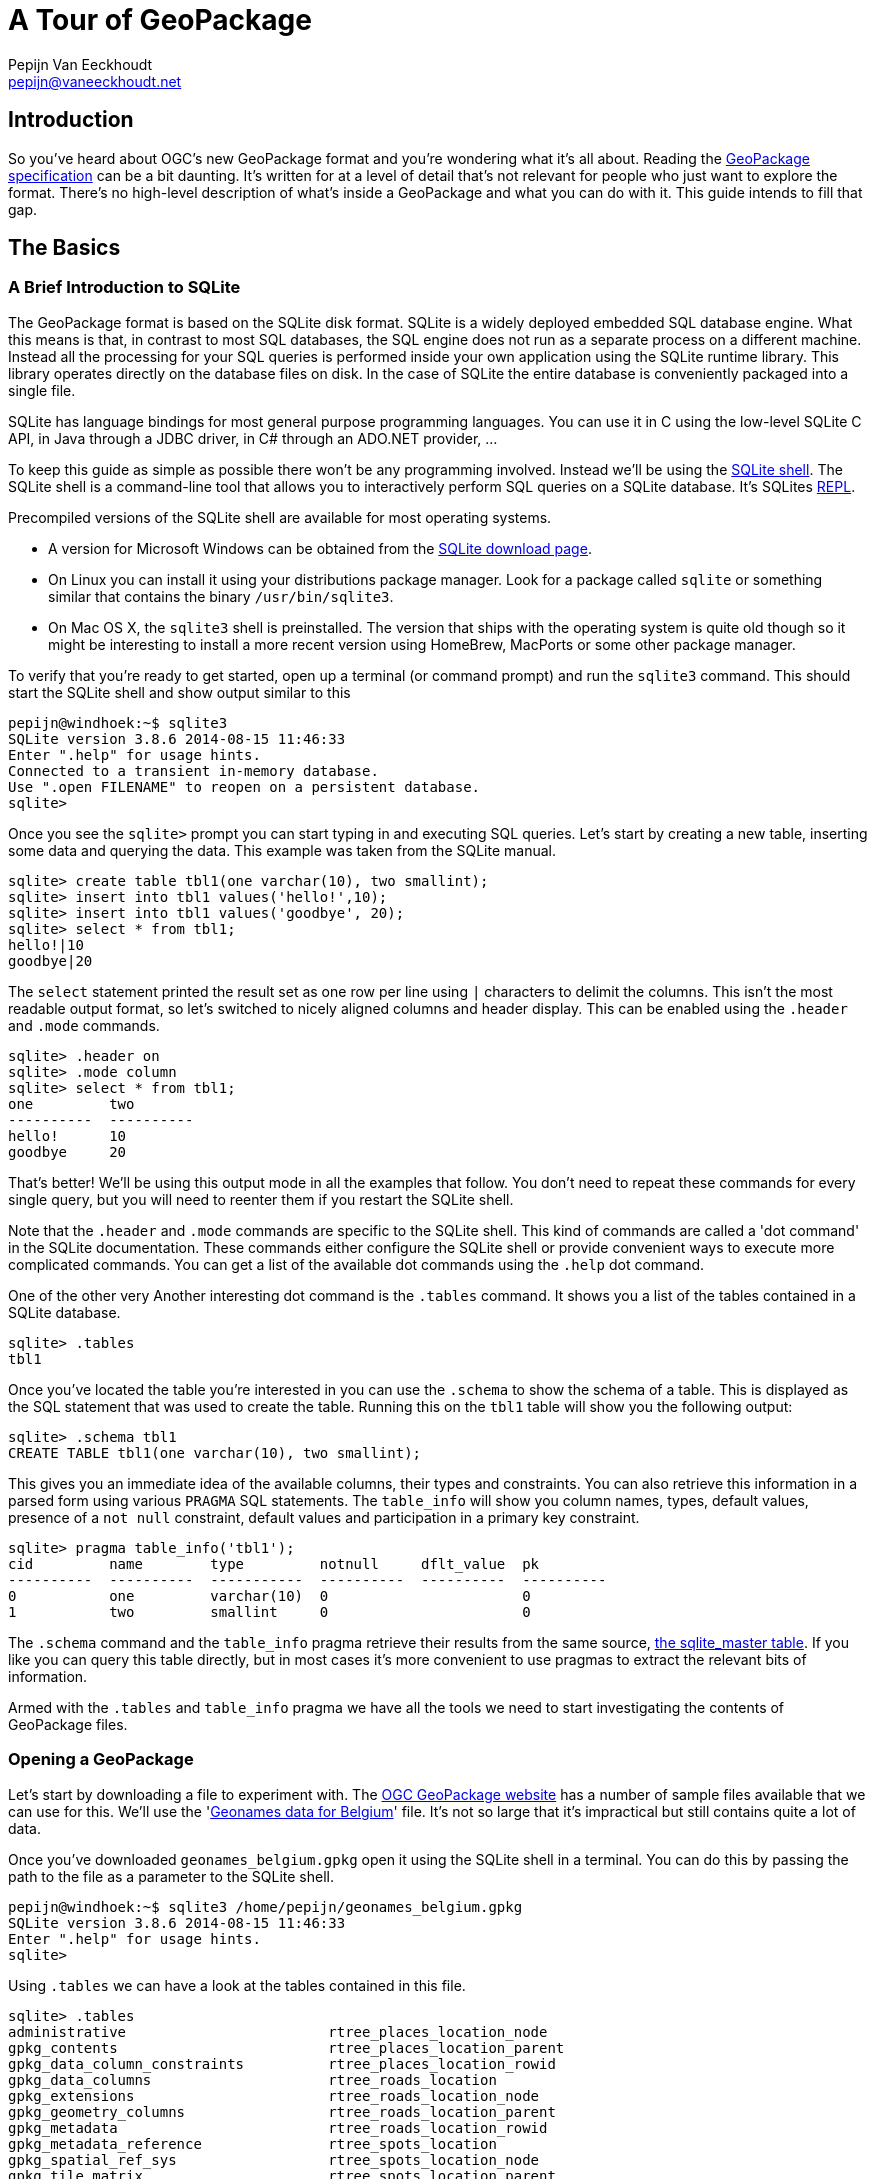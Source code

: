 = A Tour of GeoPackage
Pepijn Van Eeckhoudt <pepijn@vaneeckhoudt.net>

== Introduction

So you've heard about OGC's new GeoPackage format and you're wondering what it's all about.
Reading the http://geopackage.org/spec[GeoPackage specification] can be a bit daunting.
It's written for at a level of detail that's not relevant for people who just want to explore the format.
There's no high-level description of what's inside a GeoPackage and what you can do with it.
This guide intends to fill that gap.

== The Basics

=== A Brief Introduction to SQLite

The GeoPackage format is based on the SQLite disk format.
SQLite is a widely deployed embedded SQL database engine.
What this means is that, in contrast to most SQL databases, the SQL engine does not run as a separate process on a different machine.
Instead all the processing for your SQL queries is performed inside your own application using the SQLite runtime library.
This library operates directly on the database files on disk.
In the case of SQLite the entire database is conveniently packaged into a single file.

SQLite has language bindings for most general purpose programming languages.
You can use it in C using the low-level SQLite C API, in Java through a JDBC driver, in C# through an ADO.NET provider, ...

To keep this guide as simple as possible there won't be any programming involved.
Instead we'll be using the http://www.sqlite.org/cli.html[SQLite shell].
The SQLite shell is a command-line tool that allows you to interactively perform SQL queries on a SQLite database.
It's SQLites http://en.wikipedia.org/wiki/Read%E2%80%93eval%E2%80%93print_loop[REPL].

Precompiled versions of the SQLite shell are available for most operating systems.

* A version for Microsoft Windows can be obtained from the http://sqlite.org/download.html[SQLite download page].
* On Linux you can install it using your distributions package manager.
  Look for a package called `sqlite` or something similar that contains the binary `/usr/bin/sqlite3`.
* On Mac OS X, the `sqlite3` shell is preinstalled.
  The version that ships with the operating system is quite old though so it might be interesting to install a more recent version using HomeBrew, MacPorts or some other package manager.

To verify that you're ready to get started, open up a terminal (or command prompt) and run the `sqlite3` command.
This should start the SQLite shell and show output similar to this

----
pepijn@windhoek:~$ sqlite3
SQLite version 3.8.6 2014-08-15 11:46:33
Enter ".help" for usage hints.
Connected to a transient in-memory database.
Use ".open FILENAME" to reopen on a persistent database.
sqlite>
----

Once you see the `sqlite>` prompt you can start typing in and executing SQL queries.
Let's start by creating a new table, inserting some data and querying the data.
This example was taken from the SQLite manual.

----
sqlite> create table tbl1(one varchar(10), two smallint);
sqlite> insert into tbl1 values('hello!',10);
sqlite> insert into tbl1 values('goodbye', 20);
sqlite> select * from tbl1;
hello!|10
goodbye|20
----

The `select` statement printed the result set as one row per line using `|` characters to delimit the columns.
This isn't the most readable output format, so let's switched to nicely aligned columns and header display.
This can be enabled using the `.header` and `.mode` commands.

----
sqlite> .header on
sqlite> .mode column
sqlite> select * from tbl1;
one         two
----------  ----------
hello!      10
goodbye     20
----

That's better!
We'll be using this output mode in all the examples that follow.
You don't need to repeat these commands for every single query, but you will need to reenter them if you restart the SQLite shell.

Note that the `.header` and `.mode` commands are specific to the SQLite shell.
This kind of commands are called a 'dot command' in the SQLite documentation.
These commands either configure the SQLite shell or provide convenient ways to execute more complicated commands.
You can get a list of the available dot commands using the `.help` dot command.

One of the other very Another interesting dot command is the `.tables` command.
It shows you a list of the tables contained in a SQLite database.

----
sqlite> .tables
tbl1
----

Once you've located the table you're interested in you can use the `.schema` to show the schema of a table.
This is displayed as the SQL statement that was used to create the table.
Running this on the `tbl1` table will show you the following output:

----
sqlite> .schema tbl1
CREATE TABLE tbl1(one varchar(10), two smallint);
----

This gives you an immediate idea of the available columns, their types and constraints.
You can also retrieve this information in a parsed form using various `PRAGMA` SQL statements.
The `table_info` will show you column names, types, default values, presence of a `not null` constraint, default values and participation in a primary key constraint.

----
sqlite> pragma table_info('tbl1');
cid         name        type         notnull     dflt_value  pk
----------  ----------  -----------  ----------  ----------  ----------
0           one         varchar(10)  0                       0
1           two         smallint     0                       0
----

The `.schema` command and the `table_info` pragma retrieve their results from the same source, https://www.sqlite.org/fileformat2.html#sqlite_master[the sqlite_master table].
If you like you can query this table directly, but in most cases it's more convenient to use pragmas to extract the relevant bits of information.

Armed with the `.tables` and `table_info` pragma we have all the tools we need to start investigating the contents of GeoPackage files.

=== Opening a GeoPackage

Let's start by downloading a file to experiment with.
The http://www.geopackage.org/#sampledata[OGC GeoPackage website] has a number of sample files available that we can use for this.
We'll use the 'http://www.geopackage.org/data/geonames_belgium.gpkg[Geonames data for Belgium]' file.
It's not so large that it's impractical but still contains quite a lot of data.

Once you've downloaded `geonames_belgium.gpkg` open it using the SQLite shell in a terminal.
You can do this by passing the path to the file as a parameter to the SQLite shell.

----
pepijn@windhoek:~$ sqlite3 /home/pepijn/geonames_belgium.gpkg
SQLite version 3.8.6 2014-08-15 11:46:33
Enter ".help" for usage hints.
sqlite>
----

Using `.tables` we can have a look at the tables contained in this file.

----
sqlite> .tables
administrative                        rtree_places_location_node
gpkg_contents                         rtree_places_location_parent
gpkg_data_column_constraints          rtree_places_location_rowid
gpkg_data_columns                     rtree_roads_location
gpkg_extensions                       rtree_roads_location_node
gpkg_geometry_columns                 rtree_roads_location_parent
gpkg_metadata                         rtree_roads_location_rowid
gpkg_metadata_reference               rtree_spots_location
gpkg_spatial_ref_sys                  rtree_spots_location_node
gpkg_tile_matrix                      rtree_spots_location_parent
gpkg_tile_matrix_set                  rtree_spots_location_rowid
hydrography                           rtree_terrain_location
leisure                               rtree_terrain_location_node
places                                rtree_terrain_location_parent
roads                                 rtree_terrain_location_rowid
rtree_administrative_location         rtree_undersea_location
rtree_administrative_location_node    rtree_undersea_location_node
rtree_administrative_location_parent  rtree_undersea_location_parent
rtree_administrative_location_rowid   rtree_undersea_location_rowid
rtree_hydrography_location            rtree_vegetation_location
rtree_hydrography_location_node       rtree_vegetation_location_node
rtree_hydrography_location_parent     rtree_vegetation_location_parent
rtree_hydrography_location_rowid      rtree_vegetation_location_rowid
rtree_leisure_location                spots
rtree_leisure_location_node           terrain
rtree_leisure_location_parent         undersea
rtree_leisure_location_rowid          vegetation
rtree_places_location
----

That's an intimidating list of tables for something that claims to be a simple format.
Don't worry though, it's not all that complicated in practice.
We'll cover most of these tables in this guide explaining the intended use of each one.

All the tables that start with `gpkg_` are GeoPackage metadata tables.
Their schema is fixed and defined by the specification.
The `rtree_` tables are spatial index which are covered in detail later on.
All the other tables contain the actual data itself.

There's no need to use `.tables` to determine the datasets that are present in a GeoPackage though.
Each GeoPackage file contains a table of contents that lists the datasets along with some additional metadata.
This table of contents is the `gpkg_contents` table which we'll look at next.

=== Finding Out What's Inside

With 'http://www.geopackage.org/data/geonames_belgium.gpkg[geonames_belgium.gpkg]' open in the SQLite shell, let's query the `gpkg_contents` table to see which data sets it contains.

----
sqlite> select * from gpkg_contents;
table_name      data_type   identifier      description                      last_change               min_x       min_y       max_x       max_y       srs_id
--------------  ----------  --------------  -------------------------------  ------------------------  ----------  ----------  ----------  ----------  ----------
administrative  features    administrative  Countries, states, regions, ...  2014-03-05T15:31:28.000Z  0.62944     48.73167    7.51111     52.26862    4326
hydrography     features    hydrography     Streams, lakes, ...              2014-03-05T15:31:37.000Z  0.63333     48.73231    7.50984     52.26775    4326
leisure         features    leisure         Parks, areas, ...                2014-03-05T15:31:46.000Z  0.66667     48.74395    7.5         52.2681     4326
places          features    places          Cities, villages, ...            2014-03-05T15:31:56.000Z  0.62907     48.73143    7.51168     52.26842    4326
roads           features    roads           Roads, railroads, ...            2014-03-05T15:32:05.000Z  0.7027      48.771      7.15943     52.24138    4326
spots           features    spots           Spots, buildings, farms          2014-03-05T15:32:14.000Z  0.62995     48.7316     7.5116      52.26855    4326
terrain         features    terrain         Mountains, hilss, rocks, ...     2014-03-05T15:32:23.000Z  0.7         48.75576    7.51096     52.26858    4326
undersea        features    undersea        Undersea                         2014-03-05T15:32:31.000Z  1.95        51.23333    3.0         51.63333    4326
vegetation      features    vegetation      Forests, heaths, ...             2014-03-05T15:32:39.000Z  0.6918      48.73333    7.50873     52.26821    4326
----

This shows us that there are nine different data sets inside this particular file.
Each row specifies the name of the table containing the actual data, what kind of data it is, and some other basic metadata.

The `data_type` column indicates the nature of the dataset.
The base GeoPackage specification defines two types of data, `features` for Simple Feature data and `tiles` for image tile matrices.
These provide a means to encoded data that is more or less equivalent to OGC's http://www.opengeospatial.org/standards/sfa[Simple Features] and http://www.opengeospatial.org/standards/wmts[Web Map Tile Service].

The `min_x`, `min_y`, `max_x` and , `max_y` specify the area where the data set is located.
This is just an approximation though and may be omitted.
It also doesn't necessarily have to be an exact match for the actual data.
The rectangle defined here may be larger or smaller than the area covered by the actual data.
What that means is that you can use this to show users a preview of the location of the data set, but you shouldn't make to many assumptions based on this.

The `srs_id` column specifies the coordinate system in which the previous columns are defined.
It's a foreign key for a row in the `gpkg_spatial_ref_sys` table which we'll cover next.

=== Spatial Reference Systems

There are many ways to describe a location on the Earth.
Sometimes you use coordinates specified in degrees, sometimes you use coordinates measured in meters or feet in some projection, etc.
As an example the location of Ukkel, Belgium can be specified as 50°47′52″N, 4°21′33″E wrt WGS-84 or as 649328m, 665262m wrt Lambert 2008.
If you don't know the how a coordinate was measure it is impossible to correctly interpret it since the coordinate values are all written in the database as simple numbers.

The `gpkg_spatial_ref_sys` is where you need to look to determine how coordinates should be interpreted.
Each row in this table describes a Spatial Reference System (SRS) (also known as a Coordinate Reference System (CRS)).
An SRS is a local, regional or global coordinate system that can be used to describe locations on the Earth.
A detailed discussion of SRSs is beyond the scope of this guide.
Just remember that there are many different ones and that you need to specify the applicable SRS when exchanging coordinates information.
Otherwise the two entities exchanging information may interpret the same location differently leading to incorrect results.
This can be pretty dangerous depending on the system you're working on.

Let's have a look at what `gpkg_spatial_ref_sys` contains in 'http://www.geopackage.org/data/geonames_belgium.gpkg[geonames_belgium.gpkg]'

----
sqlite> select * from gpkg_spatial_ref_sys;
srs_name             srs_id      organization  organization_coordsys_id  definition  description
-------------------  ----------  ------------  ------------------------  ----------  -----------
Undefined Cartesian  -1          NONE          -1                        undefined
Undefined Geographi  0           NONE          0                         undefined
WGS 84               4326        EPSG          4326                      GEOGCS["WG
----

The `srs_id` column gives each SRS a unique identifier that is local to this GeoPackage file.
This is the value that gets used throughout the GeoPackage file when you want to indicate what the applicable SRS is.
`gpkg_contents.srs_id` that we looked at earlier needs to match one of the values in this column.

`organization` and `organization_coordsys_id` are optional values.
They can be used to describe the external identifier of an SRS.
The third row uses these columns to state that this SRS is defined by http://www.epsg.org/[EPSG] and that EPSG assigned id http://www.epsg-registry.org/report.htm?type=selection&entity=urn:ogc:def:crs:EPSG::4326&reportDetail=short&style=urn:uuid:report-style:default-with-code&style_name=OGP%20Default%20With%20Code&title=[4326] to this SRS.
Typically this gets written as EPSG:4326.

`definition` provides the actual definition of the SRS.
This is encoded using OGC's WKT encoding for SRSs.
The query output above truncated this column.
Here's the complete definition of the SRS.

----
sqlite> select definition from gpkg_spatial_ref_sys where srs_id = 4326;
definition
---------------------------------------------------------------------------------------------
GEOGCS["WGS 84",
  DATUM["WGS_1984",
    SPHEROID["WGS 84",6378137,298.257223563, AUTHORITY["EPSG","7030"]],
    AUTHORITY["EPSG","6326"]
  ],
  PRIMEM["Greenwich",0,AUTHORITY["EPSG"," 8901"]],
  UNIT["degree",0.0174532925199433,AUTHORITY["EPSG","9122"]],
  AUTHORITY["EPSG","4326"]
]
----

A common mistake is to assume that `srs_id` and `organization_coordsys_id` are interchangeable and that `organization` is always `EPSG`.
That is often the case, but that's a common convention, not something that the GeoPackage specification requires.
Always query `gpkg_spatial_ref_sys` to ensure that the SRS is what you expect it is.

=== Working With Features

Lets look at the `places` data set in 'http://www.geopackage.org/data/geonames_belgium.gpkg[geonames_belgium.gpkg]' in more detail.
First we'll use the `table_info` pragma to get a better idea of the properties of the places features.

----
sqlite> pragma table_info('places');
cid         name        type        notnull     dflt_value  pk
----------  ----------  ----------  ----------  ----------  ----------
0           geonameid   INTEGER     0                       1
1           name        TEXT        0                       0
2           feature_co  TEXT        0                       0
3           country_co  TEXT        0                       0
4           location    Point       0                       0
----

The first property, `geonameid`, is an `INTEGER` and is also the primary key of the table.
This is actually a requirement in GeoPackage feature tables.
Every feature table needs an integer primary key to ensure there is a simple, uniform way to reference individual features.
This makes it much easier to define foreign key relationships in the database as we'll see later when we cover spatial indexes.

=== Loading Tiles

== Advanced Capabilities

=== Speeding Up Spatial Queries

